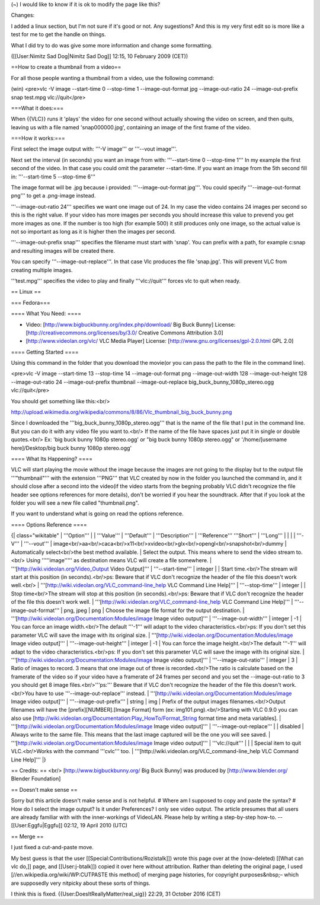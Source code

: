 (~) I would like to know if it is ok to modify the page like this?

Changes:

I added a linux section, but I'm not sure if it's good or not. Any
sugestions? And this is my very first edit so is more like a test for me
to get the handle on things.

What I did try to do was give some more information and change some
formatting.

([[User:Nimitz Sad Dog|Nimitz Sad Dog]] 12:15, 10 February 2009 (CET))

==How to create a thumbnail from a video==

For all those people wanting a thumbnail from a video, use the following
command:

(win) <pre>vlc -V image --start-time 0 --stop-time 1 --image-out-format
jpg --image-out-ratio 24 --image-out-prefix snap test.mpg
vlc://quit</pre>

===What it does:===

When {{VLC}} runs it 'plays' the video for one second without actually
showing the video on screen, and then quits, leaving us with a file
named 'snap000000.jpg', containing an image of the first frame of the
video.

===How it works:===

First select the image output with: '''-V image''' or '''--vout
image'''.

Next set the interval (in seconds) you want an image from with:
'''--start-time 0 --stop-time 1''' In my example the first second of the
video. In that case you could omit the parameter --start-time. If you
want an image from the 5th second fill in: '''--start-time 5 --stop-time
6'''

The image format will be .jpg because i provided: '''--image-out-format
jpg'''. You could specify '''--image-out-format png''' to get a
.png-image instead.

'''--image-out-ratio 24''' specifies we want one image out of 24. In my
case the video contains 24 images per second so this is the right value.
If your video has more images per seconds you should increase this value
to prevend you get more images as one. If the number is too high (for
example 500) it still produces only one image, so the actual value is
not so important as long as it is higher then the images per second.

'''--image-out-prefix snap''' specifies the filename must start with
'snap'. You can prefix with a path, for example c:snap and resulting
images will be created there.

You can specify '''--image-out-replace'''. In that case Vlc produces the
file 'snap.jpg'. This will prevent VLC from creating multiple images.

'''test.mpg''' specifies the video to play and finally '''vlc://quit'''
forces vlc to quit when ready.

== Linux ==

=== Fedora===

==== What You Need: ====

-  Video: [http://www.bigbuckbunny.org/index.php/download/ Big Buck
   Bunny] License: [http://creativecommons.org/licenses/by/3.0/ Creative
   Commons Attribution 3.0]
-  [http://www.videolan.org/vlc/ VLC Media Player] License:
   [http://www.gnu.org/licenses/gpl-2.0.html GPL 2.0]

==== Getting Started ====

Using this command in the folder that you download the movie(or you can
pass the path to the file in the command line).

<pre>vlc -V image --start-time 13 --stop-time 14 --image-out-format png
--image-out-width 128 --image-out-height 128 --image-out-ratio 24
--image-out-prefix thumbnail --image-out-replace
big_buck_bunny_1080p_stereo.ogg vlc://quit</pre>

You should get something like this:<br/>

http://upload.wikimedia.org/wikipedia/commons/8/86/Vlc_thumbnail_big_buck_bunny.png

Since I downloaded the '''big_buck_bunny_1080p_stereo.ogg''' that is the
name of the file that I put in the command line. But you can do it with
any video file you want to.<br/> If the name of the file have spaces
just put it in single or double quotes.<br/> Ex: 'big buck bunny 1080p
stereo.ogg' or "big buck bunny 1080p stereo.ogg" or '/home/[username
here]/Desktop/big buck bunny 1080p stereo.ogg'

==== What Its Happening? ====

VLC will start playing the movie without the image because the images
are not going to the display but to the output file '''"thumbnail"'''
with the extension '''PNG''' that VLC created by now in the folder you
launched the command in, and it should close after a second into the
video(if the video starts from the begning probably VLC didn't recognize
the file header see options references for more details), don't be
worried if you hear the soundtrack. After that if you look at the folder
you will see a new file called "thumbnail.png".

If you want to understand what is going on read the options reference.

==== Options Reference ====

{\| class="wikitable" \| '''Option''' \| \| '''Value''' \| '''Default'''
\| '''Description''' \| '''Reference''' '''Short''' \| '''Long''' \| \|
\| \| '''-V''' \| '''--vout''' \|
image<br/>aa<br/>caca<br/>x11<br/>xvideo<br/>glx<br/>opengl<br/>snapshot<br/>dummy
\| Automatically select<br/>the best method available. \| Select the
output. This means where to send the video stream to.<br/> Using
'''''image''''' as destination means VLC will create a file somewhere.
\| '''[http://wiki.videolan.org/Video_Output Video Output]''' \|
'''--start-time''' \| integer \| \| Start time.<br/>The stream will
start at this position (in seconds).<br/>ps: Beware that if VLC don't
recognize the header of the file this doesn't work well.<br/> \|
'''[http://wiki.videolan.org/VLC_command-line_help VLC Command Line
Help]''' \| '''--stop-time''' \| integer \| \| Stop time<br/>The stream
will stop at this position (in seconds).<br/>ps: Beware that if VLC
don't recognize the header of the file this doesn't work well. \|
'''[http://wiki.videolan.org/VLC_command-line_help VLC Command Line
Help]''' \| '''--image-out-format''' \| png, jpeg \| png \| Choose the
image file format for the output destination. \|
'''[http://wiki.videolan.org/Documentation:Modules/image Image video
output]''' \| '''--image-out-width''' \| integer \| -1 \| You can force
an image width.<br/>The default '''-1''' will adapt to the video
characteristics.<br/>ps: If you don't set this parameter VLC will save
the image with its original size. \|
'''[http://wiki.videolan.org/Documentation:Modules/image Image video
output]''' \| '''--image-out-height''' \| integer \| -1 \| You can force
the image height.<br/>The default '''-1''' will adapt to the video
characteristics.<br/>ps: If you don't set this parameter VLC will save
the image with its original size. \|
'''[http://wiki.videolan.org/Documentation:Modules/image Image video
output]''' \| '''--image-out-ratio''' \| integer \| 3 \| Ratio of images
to record. 3 means that one image out of three is recorded.<br/>The
ratio is calculate based on the framerate of the video so if your video
have a framerate of 24 frames per second and you set the
--image-out-ratio to 3 you should get 8 image files.<br/>'''ps:'''
Beware that if VLC don't recognize the header of the file this doesn't
work.<br/>You have to use '''--image-out-replace''' instead. \|
'''[http://wiki.videolan.org/Documentation:Modules/image Image video
output]''' \| '''--image-out-prefix''' \| string \| img \| Prefix of the
output images filenames.<br/>Output filenames will have the
[prefix][NUMBER].[Image Format] form (ex: img101.png).<br/>Starting with
VLC 0.9.0 you can also use
[http://wiki.videolan.org/Documentation:Play_HowTo/Format_String format
time and meta variables]. \|
'''[http://wiki.videolan.org/Documentation:Modules/image Image video
output]''' \| '''--image-out-replace''' \| \| disabled \| Always write
to the same file. This means that the last image captured will be the
one you will see saved. \|
'''[http://wiki.videolan.org/Documentation:Modules/image Image video
output]''' \| '''vlc://quit''' \| \| \| Special item to quit
VLC.<br/>Works with the command '''cvlc''' too. \|
'''[http://wiki.videolan.org/VLC_command-line_help VLC Command Line
Help]''' \|}

== Credits: == <br/> [http://www.bigbuckbunny.org/ Big Buck Bunny] was
produced by [http://www.blender.org/ Blender Foundation]

== Doesn't make sense ==

Sorry but this article doesn't make sense and is not helpful. # Where am
I supposed to copy and paste the syntax? # How do I select the image
output? Is it under Preferences? I only see video output. The article
presumes that all users are already familiar with with the
inner-workings of VideoLAN. Please help by writing a step-by-step
how-to. --[[User:Eggfu|Eggfu]] 02:12, 19 April 2010 (UTC)

== Merge ==

I just fixed a cut-and-paste move.

My best guess is that the user [[Special:Contributions/Rozistalk]])
wrote this page over at the (now-deleted) [[What can vlc do,]] page, and
[[User:j-btalk]]) copied it over here without attribution. Rather than
deleting the original page, I used [//en.wikipedia.org/wiki/WP:CUTPASTE
this method] of merging page histories, for copyright purposes&nbsp;–
which are supposedly very nitpicky about these sorts of things.

I think this is fixed. {{User:DoesItReallyMatter/real_sig}} 22:29, 31
October 2016 (CET)

